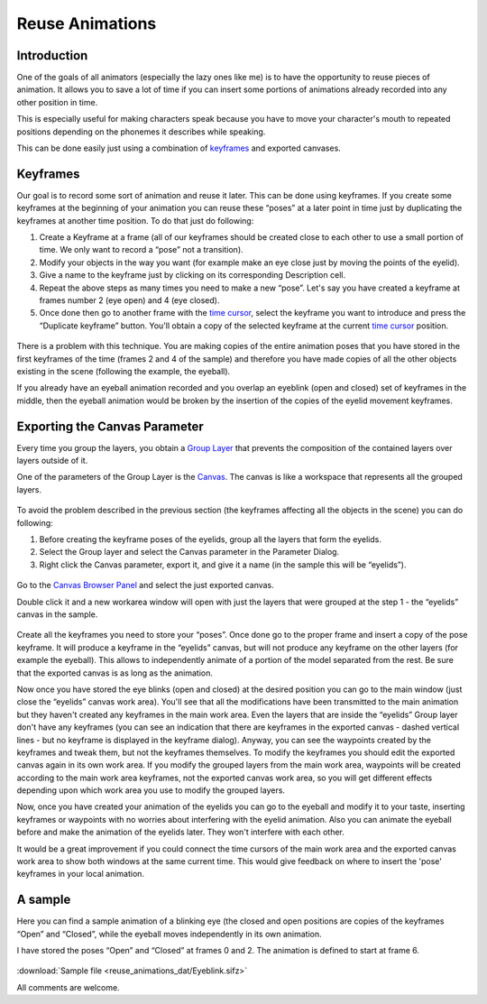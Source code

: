.. _reuse_animations:

########################################
    Reuse Animations
########################################

Introduction
------------

One of the goals of all animators (especially the lazy ones like me) is
to have the opportunity to reuse pieces of animation. It allows you to
save a lot of time if you can insert some portions of animations already
recorded into any other position in time.

This is especially useful for making characters speak because you have
to move your character's mouth to repeated positions depending on the
phonemes it describes while speaking.

This can be done easily just using a combination of
`keyframes <Keyframe>`__ and exported canvases.

Keyframes
---------

Our goal is to record some sort of animation and reuse it later. This
can be done using keyframes. If you create some keyframes at the
beginning of your animation you can reuse these “poses” at a later point
in time just by duplicating the keyframes at another time position. To
do that just do following:

#. Create a Keyframe at a frame (all of our keyframes should be created
   close to each other to use a small portion of time. We only want to
   record a “pose” not a transition).
#. Modify your objects in the way you want (for example make an eye
   close just by moving the points of the eyelid).
#. Give a name to the keyframe just by clicking on its corresponding
   Description cell.
#. Repeat the above steps as many times you need to make a new “pose”.
   Let's say you have created a keyframe at frames number 2 (eye open)
   and 4 (eye closed).
#. Once done then go to another frame with the `time
   cursor <Time_Cursor>`__, select the keyframe you want to introduce
   and press the “Duplicate keyframe” button. You'll obtain a copy of
   the selected keyframe at the current `time cursor <Time_Cursor>`__
   position.

.. figure:: reuse_animations_dat/Reuse_Animations_1_0.63.06.png
   :alt: Reuse_Animations_1_0.63.06.png

There is a problem with this technique. You are making copies of the
entire animation poses that you have stored in the first keyframes of
the time (frames 2 and 4 of the sample) and therefore you have made
copies of all the other objects existing in the scene (following the
example, the eyeball).

If you already have an eyeball animation recorded and you overlap an
eyeblink (open and closed) set of keyframes in the middle, then the
eyeball animation would be broken by the insertion of the copies of the
eyelid movement keyframes.

Exporting the Canvas Parameter
------------------------------

Every time you group the layers, you obtain a `Group
Layer <Group_Layer>`__ that prevents the composition of the contained
layers over layers outside of it.

One of the parameters of the Group Layer is the `Canvas <Canvas>`__. The
canvas is like a workspace that represents all the grouped layers.

.. figure:: reuse_animations_dat/Reuse_Animations_2_0.63.06.png
   :alt: Reuse_Animations_2_0.63.06.png

 
To avoid the problem described in the previous section (the keyframes
affecting all the objects in the scene) you can do following:

#. Before creating the keyframe poses of the eyelids, group all the
   layers that form the eyelids.
#. Select the Group layer and select the Canvas parameter in the
   Parameter Dialog.
#. Right click the Canvas parameter, export it, and give it a name (in
   the sample this will be “eyelids”).

.. figure:: reuse_animations_dat/Reuse_Animations_3_0.63.06.png
   :alt: Reuse_Animations_3_0.63.06.png


Go to the `Canvas Browser Panel <Canvas_Browser_Panel>`__ and select the
just exported canvas.

Double click it and a new workarea window will open with just the layers
that were grouped at the step 1 - the “eyelids” canvas in the sample.

.. figure:: reuse_animations_dat/Reuse_Animations_4_0.63.06.png
   :alt: Reuse_Animations_4_0.63.06.png

 
Create all the keyframes you need to store your “poses”. Once done go to
the proper frame and insert a copy of the pose keyframe. It will produce
a keyframe in the “eyelids” canvas, but will not produce any keyframe on
the other layers (for example the eyeball). This allows to independently
animate of a portion of the model separated from the rest. Be sure that
the exported canvas is as long as the animation.

Now once you have stored the eye blinks (open and closed) at the desired
position you can go to the main window (just close the “eyelids” canvas
work area). You'll see that all the modifications have been transmitted
to the main animation but they haven't created any keyframes in the main
work area. Even the layers that are inside the “eyelids” Group layer
don't have any keyframes (you can see an indication that there are
keyframes in the exported canvas - dashed vertical lines - but no
keyframe is displayed in the keyframe dialog). Anyway, you can see the
waypoints created by the keyframes and tweak them, but not the keyframes
themselves. To modify the keyframes you should edit the exported canvas
again in its own work area. If you modify the grouped layers from the
main work area, waypoints will be created according to the main work
area keyframes, not the exported canvas work area, so you will get
different effects depending upon which work area you use to modify the
grouped layers.

Now, once you have created your animation of the eyelids you can go to
the eyeball and modify it to your taste, inserting keyframes or
waypoints with no worries about interfering with the eyelid animation.
Also you can animate the eyeball before and make the animation of the
eyelids later. They won't interfere with each other.

It would be a great improvement if you could connect the time cursors of
the main work area and the exported canvas work area to show both
windows at the same current time. This would give feedback on where to
insert the 'pose' keyframes in your local animation.

A sample
--------

Here you can find a sample animation of a blinking eye (the closed and
open positions are copies of the keyframes “Open” and “Closed”, while
the eyeball moves independently in its own animation.

I have stored the poses “Open” and “Closed” at frames 0 and 2. The
animation is defined to start at frame 6.

.. figure:: reuse_animations_dat/Eyeblink.gif
   :alt: Eyeblink.gif


:download:`Sample file <reuse_animations_dat/Eyeblink.sifz>`

All comments are welcome.


